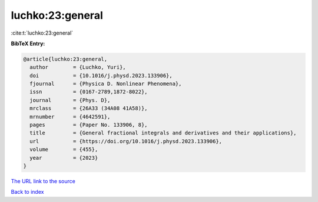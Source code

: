 luchko:23:general
=================

:cite:t:`luchko:23:general`

**BibTeX Entry:**

.. code-block:: bibtex

   @article{luchko:23:general,
     author        = {Luchko, Yuri},
     doi           = {10.1016/j.physd.2023.133906},
     fjournal      = {Physica D. Nonlinear Phenomena},
     issn          = {0167-2789,1872-8022},
     journal       = {Phys. D},
     mrclass       = {26A33 (34A08 41A58)},
     mrnumber      = {4642591},
     pages         = {Paper No. 133906, 8},
     title         = {General fractional integrals and derivatives and their applications},
     url           = {https://doi.org/10.1016/j.physd.2023.133906},
     volume        = {455},
     year          = {2023}
   }

`The URL link to the source <https://doi.org/10.1016/j.physd.2023.133906>`__


`Back to index <../By-Cite-Keys.html>`__

